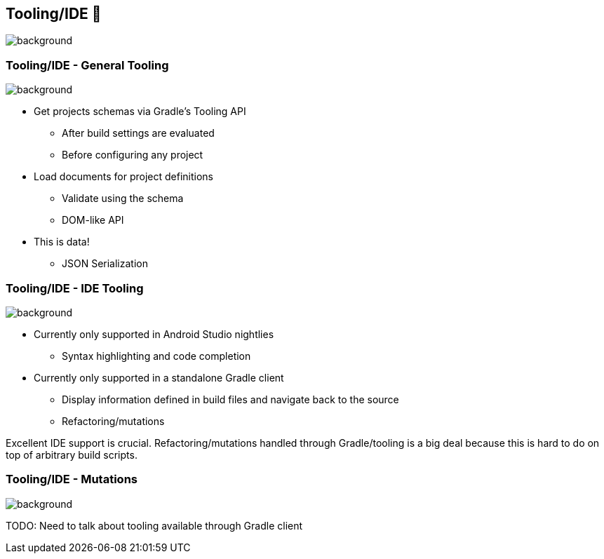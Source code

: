 [background-color="#02303a"]
== Tooling/IDE 🧰
image::gradle/bg-7.png[background, size=cover]

[.notes]
--

--

=== Tooling/IDE [.small]#- General Tooling#
image::gradle/bg-11.png[background,size=cover]

* Get projects schemas via Gradle's Tooling API
** After build settings are evaluated
** Before configuring any project
* Load documents for project definitions
** Validate using the schema
** DOM-like API
* This is data!
** JSON Serialization

=== Tooling/IDE [.small]#- IDE Tooling#
image::gradle/bg-11.png[background,size=cover]

* Currently only supported in Android Studio nightlies
** Syntax highlighting and code completion

//-

* Currently only supported in a standalone Gradle client
** Display information defined in build files and navigate back to the source
** Refactoring/mutations

[.notes]
--
Excellent IDE support is crucial.
Refactoring/mutations handled through Gradle/tooling is a big deal because this is hard to do on top of arbitrary build scripts.
--

=== Tooling/IDE [.small]#- Mutations#
image::gradle/bg-11.png[background,size=cover]

TODO: Need to talk about tooling available through Gradle client

